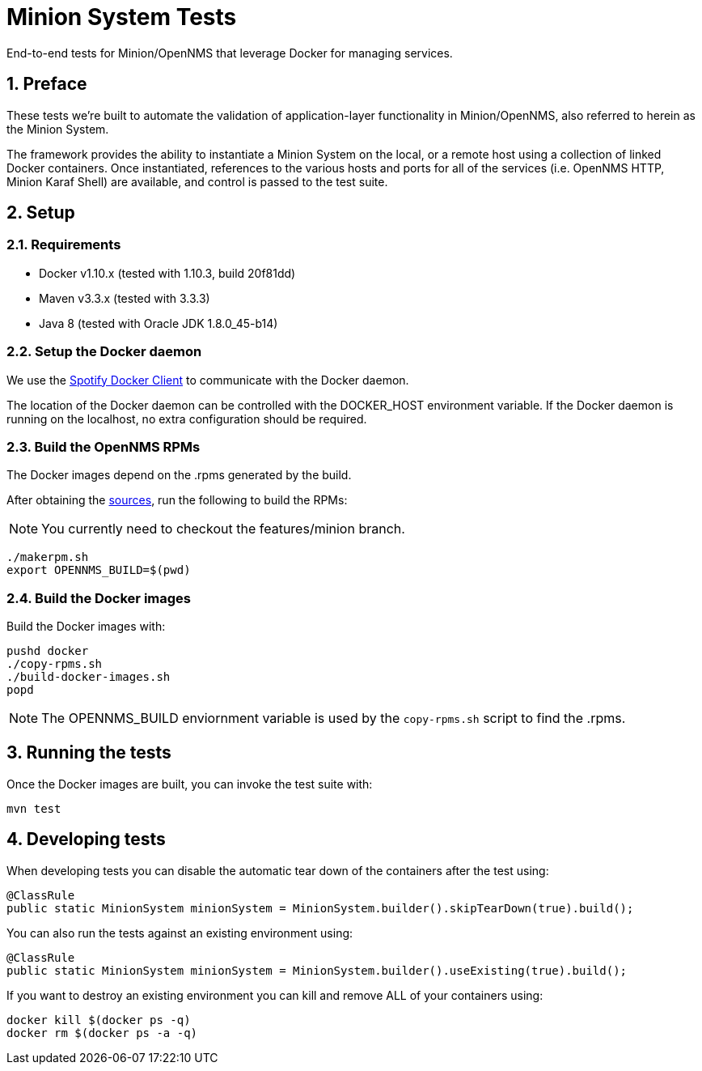 = Minion System Tests
:ascii-ids:
:encoding: UTF-8
:icons: font
:numbered:

End-to-end tests for Minion/OpenNMS that leverage Docker for managing services.

== Preface

These tests we're built to automate the validation of application-layer functionality in Minion/OpenNMS, also referred to herein as the Minion System.

The framework provides the ability to instantiate a Minion System on the local, or a remote host using a collection of linked Docker containers. Once instantiated, references to the various hosts and ports for all of the services (i.e. OpenNMS HTTP, Minion Karaf Shell) are available, and control is passed to the test suite.

== Setup

=== Requirements

* Docker v1.10.x (tested with 1.10.3, build 20f81dd)
* Maven v3.3.x (tested with 3.3.3)
* Java 8 (tested with Oracle JDK 1.8.0_45-b14)

=== Setup the Docker daemon

We use the link:https://github.com/spotify/docker-client[Spotify Docker Client] to communicate with the Docker daemon.

The location of the Docker daemon can be controlled with the +DOCKER_HOST+ environment variable. If the Docker daemon is running on the localhost, no extra configuration should be required.

=== Build the OpenNMS RPMs

The Docker images depend on the .rpms generated by the build.

After obtaining the link:http://www.opennms.org/wiki/Developing_with_Git[sources], run the following to build the RPMs:

[NOTE]
You currently need to checkout the +features/minion+ branch.

----
./makerpm.sh
export OPENNMS_BUILD=$(pwd)
----

=== Build the Docker images

Build the Docker images with:

----
pushd docker
./copy-rpms.sh
./build-docker-images.sh
popd
----

[NOTE]
The OPENNMS_BUILD enviornment variable is used by the `copy-rpms.sh` script to find the .rpms.

== Running the tests

Once the Docker images are built, you can invoke the test suite with:

----
mvn test
----

== Developing tests

When developing tests you can disable the automatic tear down of the containers after the test using:

[source,java]
----
@ClassRule
public static MinionSystem minionSystem = MinionSystem.builder().skipTearDown(true).build();
----

You can also run the tests against an existing environment using:

[source,java]
----
@ClassRule
public static MinionSystem minionSystem = MinionSystem.builder().useExisting(true).build();
----

If you want to destroy an existing environment you can kill and remove ALL of your containers using:

----
docker kill $(docker ps -q)
docker rm $(docker ps -a -q)
----


